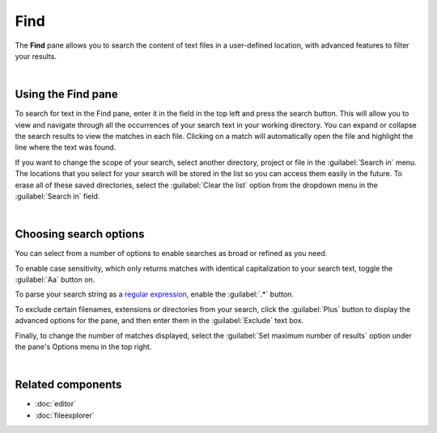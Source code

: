 ####
Find
####

The **Find** pane allows you to search the content of text files in a user-defined location, with advanced features to filter your results.

.. image:: images/find_in_files/find-in-files-inprogress.png
   :alt: Spyder Find in Files panel, with search results shown per-file

|


===================
Using the Find pane
===================

To search for text in the Find pane, enter it in the field in the top left and press the search button.
This will allow you to view and navigate through all the occurrences of your search text in your working directory.
You can expand or collapse the search results to view the matches in each file.
Clicking on a match will automatically open the file and highlight the line where the text was found.

.. image:: images/find_in_files/find-in-files-search.gif
   :alt: Spyder Find pane showing search and going to a file

If you want to change the scope of your search, select another directory, project or file in the :guilabel:`Search in` menu.
The locations that you select for your search will be stored in the list so you can access them easily in the future.
To erase all of these saved directories, select the :guilabel:`Clear the list` option from the dropdown menu in the :guilabel:`Search in` field.

.. image:: images/find_in_files/find-in-files-directory.gif
   :alt: Spyder Find pane showing chosing new directory and directory stored in the list

|



=======================
Choosing search options
=======================

You can select from a number of options to enable searches as broad or refined as you need.

To enable case sensitivity, which only returns matches with identical capitalization to your search text, toggle the :guilabel:`Aa` button on.

.. image:: images/find_in_files/find-in-files-case.gif
   :alt: Spyder Find pane showing search with case sensitive activated

To parse your search string as a `regular expression`_, enable the :guilabel:`.*` button.

.. _regular expression: https://docs.python.org/3/library/re.html

.. image:: images/find_in_files/find-in-files-regex.gif
   :alt: Spyder Find pane showing regular expression search

To exclude certain filenames, extensions or directories from your search, click the :guilabel:`Plus` button to display the advanced options for the pane, and then enter them in the :guilabel:`Exclude` text box.

.. image:: images/find_in_files/find-in-files-extensions.gif
   :alt: Spyder Find pane showing search excluding several file-types

Finally, to change the number of matches displayed, select the :guilabel:`Set maximum number of results` option under the pane's Options menu in the top right.

.. image:: images/find_in_files/find-in-files-max-results.png
   :alt: Spyder Find pane showing window with maximum results dialog open

|



==================
Related components
==================

* :doc:`editor`
* :doc:`fileexplorer`
